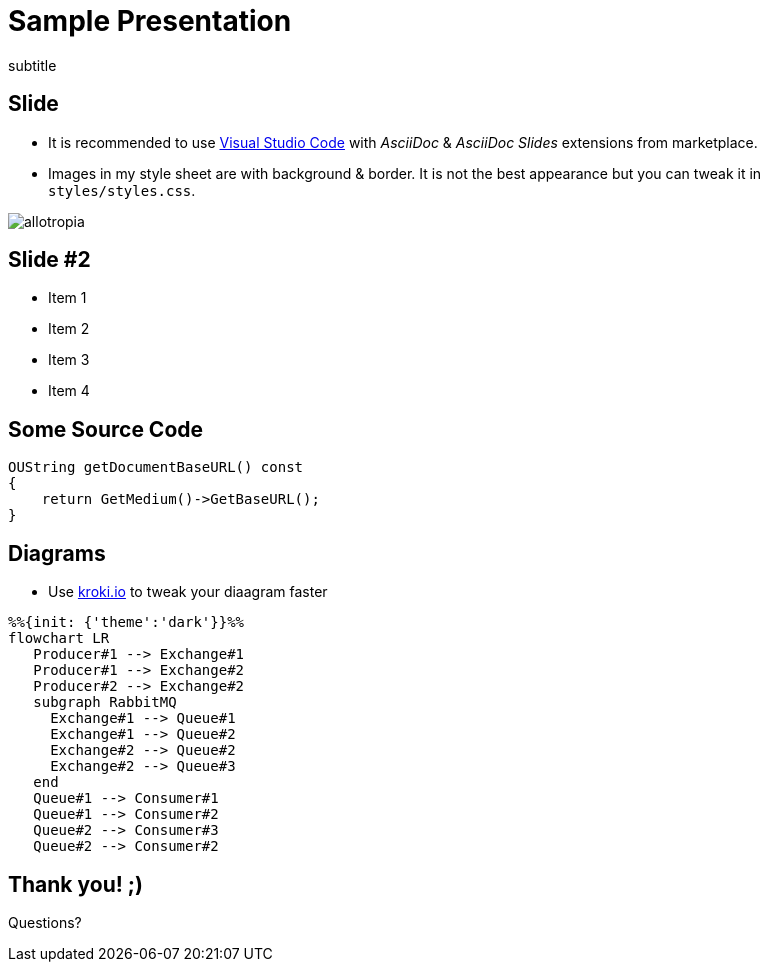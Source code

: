 = Sample Presentation
:title: Sample Presentation
subtitle
:revealjs_slideNumber: true
:revealjs_overview: false
:revealjs_customtheme: styles/styles.css
:revealjs_center: false
:encoding: UTF-8
:lang: en

== Slide
* It is recommended to use link:https://code.visualstudio.com/[Visual Studio Code] with _AsciiDoc_ & _AsciiDoc Slides_ extensions from marketplace.

* Images in my style sheet are with background & border. It is not the best appearance but you can tweak it in `styles/styles.css`.

image:styles/allotropia.png[]

== Slide #2
* Item 1
* Item 2

[%step]
* Item 3
* Item 4

== Some Source Code
[source, c++]
----
OUString getDocumentBaseURL() const
{
    return GetMedium()->GetBaseURL();
}
----

== Diagrams
* Use link:https://kroki.io/[kroki.io] to tweak your diaagram faster

[mermaid, services, png]
----
%%{init: {'theme':'dark'}}%%
flowchart LR
   Producer#1 --> Exchange#1
   Producer#1 --> Exchange#2
   Producer#2 --> Exchange#2
   subgraph RabbitMQ
     Exchange#1 --> Queue#1
     Exchange#1 --> Queue#2
     Exchange#2 --> Queue#2
     Exchange#2 --> Queue#3
   end
   Queue#1 --> Consumer#1
   Queue#1 --> Consumer#2
   Queue#2 --> Consumer#3
   Queue#2 --> Consumer#2
----


[.notitle]
== Thank you! ;)
Questions?
